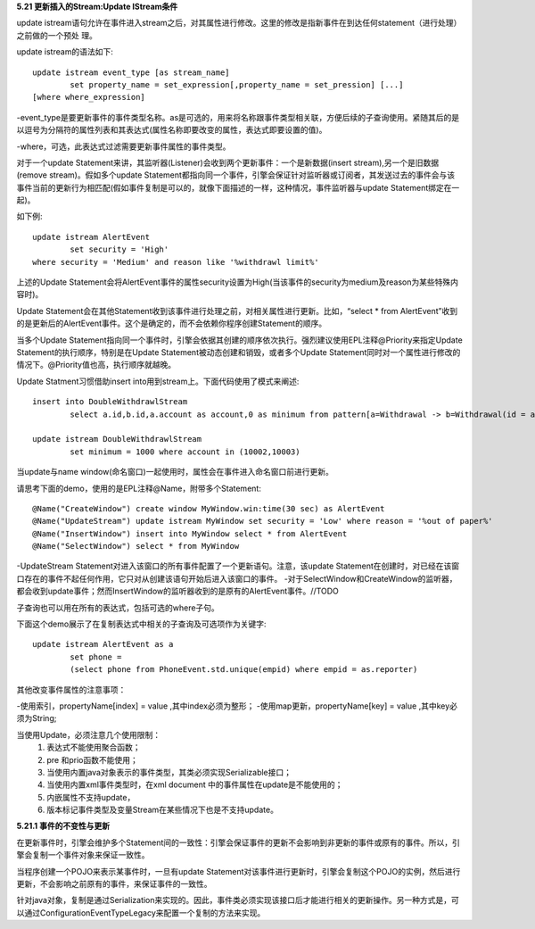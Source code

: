 **5.21 更新插入的Stream:Update IStream条件**

update istream语句允许在事件进入stream之后，对其属性进行修改。这里的修改是指新事件在到达任何statement（进行处理）之前做的一个预处
理。

update istream的语法如下::
	
	update istream event_type [as stream_name]
		set property_name = set_expression[,property_name = set_pression] [...]
	[where where_expression]

-event_type是要更新事件的事件类型名称。as是可选的，用来将名称跟事件类型相关联，方便后续的子查询使用。紧随其后的是以逗号为分隔符的属性列表和其表达式(属性名称即要改变的属性，表达式即要设置的值)。

-where，可选，此表达式过滤需要更新事件属性的事件类型。

对于一个update Statement来讲，其监听器(Listener)会收到两个更新事件：一个是新数据(insert stream),另一个是旧数据(remove stream)。假如多个update Statement都指向同一个事件，引擎会保证针对监听器或订阅者，其发送过去的事件会与该事件当前的更新行为相匹配(假如事件复制是可以的，就像下面描述的一样，这种情况，事件监听器与update Statement绑定在一起)。

如下例::
	
	update istream AlertEvent
		set security = 'High' 
	where security = 'Medium' and reason like '%withdrawl limit%'

上述的Update Statement会将AlertEvent事件的属性security设置为High(当该事件的security为medium及reason为某些特殊内容时)。

Update Statement会在其他Statement收到该事件进行处理之前，对相关属性进行更新。比如，“select * from AlertEvent”收到的是更新后的AlertEvent事件。这个是确定的，而不会依赖你程序创建Statement的顺序。

当多个Update Statement指向同一个事件时，引擎会依据其创建的顺序依次执行。强烈建议使用EPL注释@Priority来指定Update Statement的执行顺序，特别是在Update Statement被动态创建和销毁，或者多个Update Statement同时对一个属性进行修改的情况下。@Priority值也高，执行顺序就越晚。

Update Statment习惯借助insert into用到stream上。下面代码使用了模式来阐述::
	
	insert into DoubleWithdrawlStream 
		select a.id,b.id,a.account as account,0 as minimum from pattern[a=Withdrawal -> b=Withdrawal(id = a.id)]

	update istream DoubleWithdrawlStream 
		set minimum = 1000 where account in (10002,10003)

当update与name window(命名窗口)一起使用时，属性会在事件进入命名窗口前进行更新。

请思考下面的demo，使用的是EPL注释@Name，附带多个Statement::
	
	@Name("CreateWindow") create window MyWindow.win:time(30 sec) as AlertEvent
	@Name("UpdateStream") update istream MyWindow set security = 'Low' where reason = '%out of paper%'
	@Name("InsertWindow") insert into MyWindow select * from AlertEvent
	@Name("SelectWindow") select * from MyWindow

-UpdateStream Statement对进入该窗口的所有事件配置了一个更新语句。注意，该update Statement在创建时，对已经在该窗口存在的事件不起任何作用，它只对从创建该语句开始后进入该窗口的事件。
-对于SelectWindow和CreateWindow的监听器，都会收到update事件；然而InsertWindow的监听器收到的是原有的AlertEvent事件。//TODO

子查询也可以用在所有的表达式，包括可选的where子句。

下面这个demo展示了在复制表达式中相关的子查询及可选项作为关键字::
	
	update istream AlertEvent as a 
		set phone = 
		(select phone from PhoneEvent.std.unique(empid) where empid = as.reporter)

其他改变事件属性的注意事项：

-使用索引，propertyName[index] = value ,其中index必须为整形；
-使用map更新，propertyName[key] = value ,其中key必须为String;

当使用Update，必须注意几个使用限制：
	1. 表达式不能使用聚合函数；
	#. pre 和prio函数不能使用；
	#. 当使用内置java对象表示的事件类型，其类必须实现Serializable接口；
	#. 当使用内置xml事件类型时，在xml document 中的事件属性在update是不能使用的；
	#. 内嵌属性不支持update，
	#. 版本标记事件类型及变量Stream在某些情况下也是不支持update。

**5.21.1 事件的不变性与更新**
	
在更新事件时，引擎会维护多个Statement间的一致性：引擎会保证事件的更新不会影响到非更新的事件或原有的事件。所以，引擎会复制一个事件对象来保证一致性。

当程序创建一个POJO来表示某事件时，一旦有update Statement对该事件进行更新时，引擎会复制这个POJO的实例，然后进行更新，不会影响之前原有的事件，来保证事件的一致性。

针对java对象，复制是通过Serialization来实现的。因此，事件类必须实现该接口后才能进行相关的更新操作。另一种方式是，可以通过ConfigurationEventTypeLegacy来配置一个复制的方法来实现。